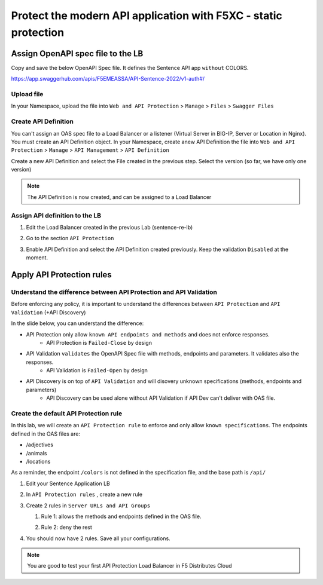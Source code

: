Protect the modern API application with F5XC - static protection
================================================================

Assign OpenAPI spec file to the LB
----------------------------------

Copy and save the below OpenAPI Spec file. It defines the Sentence API app ``without`` COLORS.

https://app.swaggerhub.com/apis/F5EMEASSA/API-Sentence-2022/v1-auth#/

Upload file
^^^^^^^^^^^
In your Namespace, upload the file into ``Web and API Protection`` > ``Manage`` > ``Files`` > ``Swagger Files``

.. image:: ../pictures/add-oas.png
   :align: center

Create API Definition
^^^^^^^^^^^^^^^^^^^^^
You can't assign an OAS spec file to a Load Balancer or a listener (Virtual Server in BIG-IP, Server or Location in Nginx). You must create an API Definition object.
In your Namespace, create anew API Definition the file into ``Web and API Protection`` > ``Manage`` > ``API Management`` > ``API Definition``

.. image:: ../pictures/menu-api-def.png
   :align: center
   :scale: 50%

Create a new API Definition and select the File created in the previous step. Select the version (so far, we have only one version)

.. note:: The API Definition is now created, and can be assigned to a Load Balancer

Assign API definition to the LB
^^^^^^^^^^^^^^^^^^^^^^^^^^^^^^^
1. Edit the Load Balancer created in the previous Lab (sentence-re-lb)
2. Go to the section ``API Protection``
3. Enable API Definition and select the API Definition created previously. Keep the validation ``Disabled`` at the moment.

   .. image:: ../pictures/enable-api-def.png
      :align: center
      :scale: 70%


Apply API Protection rules
--------------------------

Understand the difference between API Protection and API Validation
^^^^^^^^^^^^^^^^^^^^^^^^^^^^^^^^^^^^^^^^^^^^^^^^^^^^^^^^^^^^^^^^^^^

Before enforcing any policy, it is important to understand the differences between ``API Protection`` and ``API Validation`` (+API Discovery)

In the slide below, you can understand the difference:

* API Protection only allow ``known API endpoints and methods`` and does not enforce responses.
   * API Protection is ``Failed-Close`` by design

* API Validation ``validates`` the OpenAPI Spec file with methods, endpoints and parameters. It validates also the responses.
   * API Validation is ``Failed-Open`` by design

* API Discovery is on top of ``API Validation`` and will disovery unknown specifications (methods, endpoints and parameters)
   * API Discovery can be used alone without API Validation if API Dev can't deliver with OAS file.

.. image:: ../pictures/slide-api-protection.png
   :align: center
   :scale: 40%


Create the default API Protection rule
^^^^^^^^^^^^^^^^^^^^^^^^^^^^^^^^^^^^^^

In this lab, we will create an ``API Protection rule`` to enforce and only allow ``known specifications``. The endpoints defined in the OAS files are:

* /adjectives
* /animals
* /locations

As a reminder, the endpoint ``/colors`` is not defined in the specification file, and the base path is ``/api/``

#. Edit your Sentence Application LB
#. In ``API Protection rules`` , create a new rule

   .. image:: ../pictures/api-protection-rule1.png
      :align: center
      :scale: 70%

#. Create 2 rules in ``Server URLs and API Groups``
  
   #. Rule 1: allows the methods and endpoints defined in the OAS file.

      .. image:: ../pictures/allow-all-rule.png
         :align: center
         :scale: 50%

   #. Rule 2: deny the rest

      .. image:: ../pictures/deny-unknown.png
         :align: center
         :scale: 50%

#. You should now have 2 rules. Save all your configurations.

   .. image:: ../pictures/all-rules.png
      :align: center
      :scale: 50%


.. note:: You are good to test your first API Protection Load Balancer in F5 Distributes Cloud